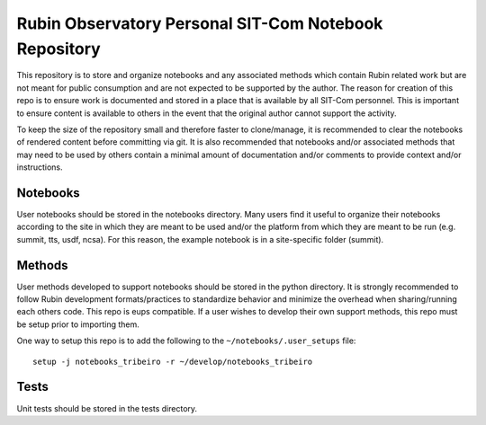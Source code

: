 ######################################################
Rubin Observatory Personal SIT-Com Notebook Repository
######################################################

This repository is to store and organize notebooks and any associated methods which contain Rubin related work but are not meant for public consumption and are not expected to be supported by the author.
The reason for creation of this repo is to ensure work is documented and stored in a place that is available by all SIT-Com personnel.
This is important to ensure content is available to others in the event that the original author cannot support the activity.

To keep the size of the repository small and therefore faster to clone/manage, it is recommended to clear the notebooks of rendered content before committing via git.
It is also recommended that notebooks and/or associated methods that may need to be used by others contain a minimal amount of documentation and/or comments to provide context and/or instructions.

Notebooks
=========

User notebooks should be stored in the notebooks directory.
Many users find it useful to organize their notebooks according to the site in which they are meant to be used and/or the platform from which they are meant to be run (e.g. summit, tts, usdf, ncsa).
For this reason, the example notebook is in a site-specific folder (summit).

Methods
=======

User methods developed to support notebooks should be stored in the python directory.
It is strongly recommended to follow Rubin development formats/practices to standardize behavior and minimize the overhead when sharing/running each others code.
This repo is eups compatible.
If a user wishes to develop their own support methods, this repo must be setup prior to importing them.

One way to setup this repo is to add the following to the ``~/notebooks/.user_setups`` file::

    setup -j notebooks_tribeiro -r ~/develop/notebooks_tribeiro

Tests
=====

Unit tests should be stored in the tests directory.
